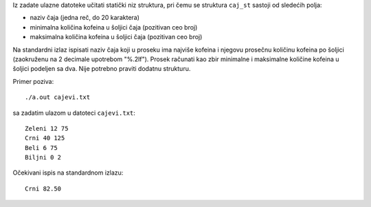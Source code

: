 Iz zadate ulazne datoteke učitati statički niz struktura, pri čemu se struktura
``caj_st`` sastoji od sledećih polja:

- naziv čaja (jedna reč, do 20 karaktera)
- minimalna količina kofeina u šoljici čaja (pozitivan ceo broj)
- maksimalna količina kofeina u šoljici čaja (pozitivan ceo broj)

Na standardni izlaz ispisati naziv čaja koji u proseku ima najviše kofeina i njegovu prosečnu količinu kofeina po šoljici (zaokruženu na 2 decimale upotrebom "%.2lf").
Prosek računati kao zbir minimalne i maksimalne količine kofeina u šoljici podeljen sa dva. Nije potrebno praviti dodatnu strukturu.

Primer poziva::

    ./a.out cajevi.txt

sa zadatim ulazom u datoteci ``cajevi.txt``::

    Zeleni 12 75
    Crni 40 125
    Beli 6 75
    Biljni 0 2

Očekivani ispis na standardnom izlazu::

    Crni 82.50